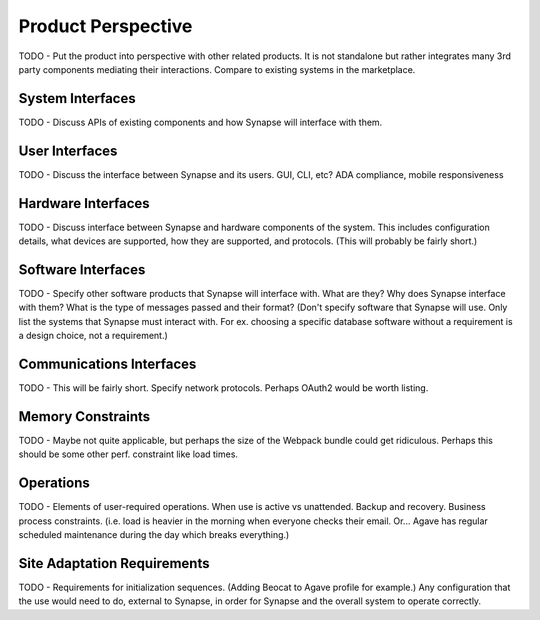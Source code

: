 Product Perspective
===================

TODO - Put the product into perspective with other related products.  It
is not standalone but rather integrates many 3rd party components mediating
their interactions.  Compare to existing systems in the marketplace.

System Interfaces
-----------------

TODO - Discuss APIs of existing components and how Synapse will interface with them.

User Interfaces
---------------

TODO - Discuss the interface between Synapse and its users.  GUI, CLI, etc?
ADA compliance, mobile responsiveness

Hardware Interfaces
-------------------

TODO - Discuss interface between Synapse and hardware components of the system.
This includes configuration details, what devices are supported, how they are
supported, and protocols.  (This will probably be fairly short.)

Software Interfaces
-------------------

TODO - Specify other software products that Synapse will interface with. What
are they?  Why does Synapse interface with them?  What is the type of messages
passed and their format?  (Don't specify software that Synapse will use.  Only
list the systems that Synapse must interact with.  For ex. choosing a specific
database software without a requirement is a design choice, not a
requirement.)

Communications Interfaces
-------------------------

TODO - This will be fairly short.  Specify network protocols.  Perhaps OAuth2
would be worth listing.

Memory Constraints
------------------

TODO - Maybe not quite applicable, but perhaps the size of the Webpack bundle
could get ridiculous.  Perhaps this should be some other perf. constraint
like load times.

Operations
----------

TODO - Elements of user-required operations.  When use is active vs unattended.
Backup and recovery.  Business process constraints.  (i.e. load is heavier in
the morning when everyone checks their email.  Or... Agave has regular
scheduled maintenance during the day which breaks everything.)

Site Adaptation Requirements
----------------------------

TODO - Requirements for initialization sequences.  (Adding Beocat to Agave
profile for example.)  Any configuration that the use would need to do,
external to Synapse, in order for Synapse and the overall system to
operate correctly.
